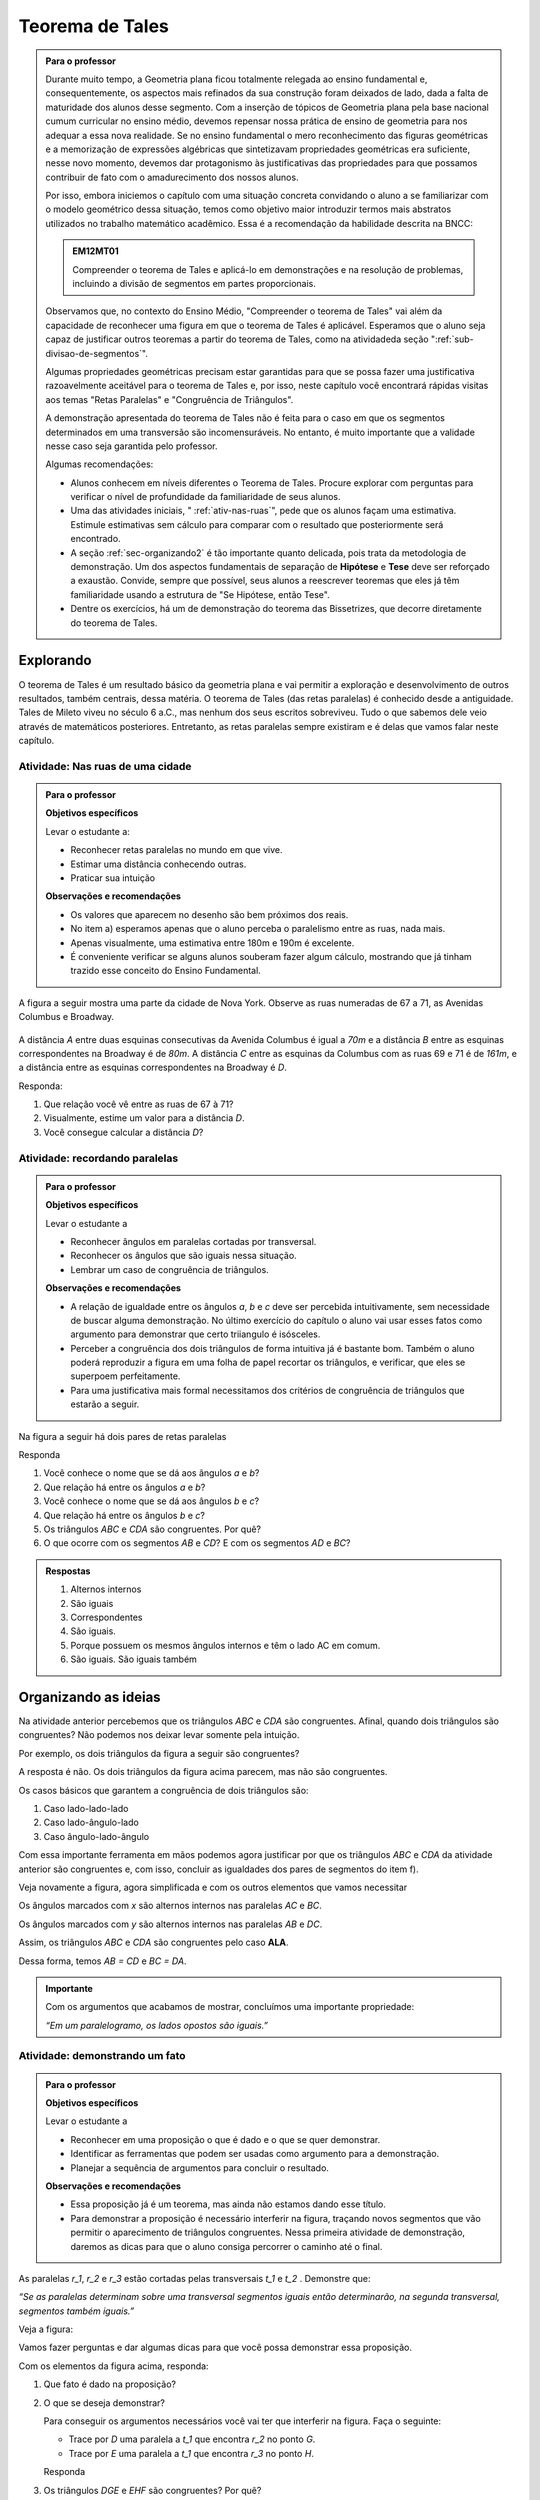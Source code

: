 ****************
Teorema de Tales
****************



.. admonition:: Para o professor

   Durante muito tempo, a Geometria plana ficou totalmente relegada ao ensino fundamental e, consequentemente, os aspectos mais refinados da sua construção foram deixados de lado, dada a falta de maturidade dos alunos desse segmento. Com a inserção de tópicos de Geometria plana pela base nacional cumum curricular no ensino médio, devemos repensar nossa prática de ensino de geometria para nos adequar a  essa nova realidade. Se no ensino fundamental o mero reconhecimento das figuras geométricas e a memorização de expressões algébricas que sintetizavam propriedades geométricas era suficiente, nesse novo momento, devemos dar protagonismo às justificativas das propriedades para que possamos contribuir de fato com o amadurecimento dos nossos alunos.
   
   Por isso, embora iniciemos o capítulo com uma situação concreta convidando o aluno a se familiarizar com o modelo geométrico dessa situação, temos como objetivo maior introduzir termos mais abstratos utilizados no trabalho matemático acadêmico. Essa é a recomendação da habilidade descrita na BNCC:
   
   .. admonition:: EM12MT01 

      Compreender o teorema de Tales e aplicá-lo em demonstrações e na resolução de problemas, incluindo a divisão de segmentos em partes proporcionais.
   
   
   Observamos que, no contexto do Ensino Médio, "Compreender o teorema de Tales" vai além da capacidade de reconhecer uma figura em que o teorema de Tales é aplicável. Esperamos que o aluno seja capaz de justificar outros teoremas a partir do teorema de Tales, como na atividadeda seção ":ref:`sub-divisao-de-segmentos`".
   
   Algumas propriedades geométricas precisam estar garantidas para que se possa fazer uma justificativa razoavelmente aceitável para o teorema de Tales e, por isso, neste capítulo você encontrará rápidas visitas aos temas "Retas Paralelas" e "Congruência de Triângulos".
   
   A demonstração apresentada do teorema de Tales não é feita para o caso em que os segmentos determinados em uma transversão são incomensuráveis. No entanto, é muito importante que a validade nesse caso seja garantida pelo professor.
   
   Algumas recomendações:
   
   * Alunos conhecem em níveis diferentes o Teorema de Tales. Procure explorar com perguntas para verificar o nível de profundidade da familiaridade de seus alunos.
   * Uma das atividades iniciais, " :ref:`ativ-nas-ruas`", pede que os alunos façam uma estimativa. Estimule estimativas sem cálculo para comparar com o resultado que posteriormente será encontrado.
   * A seção :ref:`sec-organizando2` é tão importante quanto delicada, pois trata da metodologia de demonstração. Um dos aspectos fundamentais de separação de **Hipótese** e **Tese** deve ser reforçado a exaustão. Convide, sempre que possível, seus alunos a reescrever teoremas que eles já têm familiaridade usando a estrutura de "Se Hipótese, então Tese".
   * Dentre os exercícios, há um de demonstração do teorema das Bissetrizes, que decorre diretamente do teorema de Tales.
   
   

.. _sec-explorando:

Explorando
=========

O teorema de Tales é um resultado básico da geometria plana e vai permitir a exploração e desenvolvimento de outros resultados, também centrais, dessa matéria. O teorema de Tales (das retas paralelas) é conhecido desde a antiguidade. Tales de Mileto viveu no século 6 a.C., mas nenhum dos seus escritos sobreviveu. Tudo o que sabemos dele veio através de matemáticos posteriores. Entretanto, as retas paralelas sempre existiram e é delas que vamos falar neste capítulo.


.. _ativ-nas-ruas:

Atividade: Nas ruas de uma cidade
---------------------------------

.. admonition:: Para o professor

  **Objetivos específicos**
  
  Levar o estudante a:
  
  * Reconhecer retas paralelas no mundo em que vive. 
  * Estimar uma distância conhecendo outras.
  * Praticar sua intuição
  
  **Observações e recomendações**
  
  * Os valores que aparecem no desenho são bem próximos dos reais.
  * No item a) esperamos apenas que o aluno perceba o paralelismo entre as ruas, nada mais.
  * Apenas visualmente, uma estimativa entre 180m e 190m é excelente.
  * É conveniente verificar se alguns alunos souberam fazer algum cálculo, mostrando que já tinham trazido esse conceito do Ensino Fundamental.
  
A figura a seguir mostra uma parte da cidade de Nova York. Observe as ruas numeradas de 67 a 71, as Avenidas Columbus e Broadway.

.. figure:: _resources/Fig-tales-01.png

A distância `A` entre duas esquinas consecutivas da Avenida Columbus é igual a `70m` e a distância `B` entre as esquinas correspondentes na Broadway é de `80m`. A distância `C` entre as esquinas da Columbus com as ruas 69 e 71 é de `161m`, e a distância entre as esquinas correspondentes na Broadway é `D`.

Responda:

#. Que relação você vê entre as ruas de 67 à 71?
#. Visualmente, estime um valor para a distância `D`.
#. Você consegue calcular a distância `D`?


.. _ativ-recordando-paralelas:

Atividade: recordando paralelas
-------------------------------


.. admonition:: Para o professor

   **Objetivos específicos**
   
   Levar o estudante a
   
   * Reconhecer ângulos em paralelas cortadas por transversal. 
   * 	Reconhecer os ângulos que são iguais nessa situação.
   * Lembrar um caso de congruência de triângulos.
   
   **Observações e recomendações**
   
   * A relação de igualdade entre os ângulos `a`, `b` e `c` deve ser percebida intuitivamente, sem necessidade de buscar alguma demonstração. No último exercício do capítulo o aluno vai usar esses fatos como argumento para demonstrar que certo triiangulo é isósceles.
   * 	Perceber a congruência dos dois triângulos de forma intuitiva já é bastante bom. Também o aluno poderá reproduzir a figura em uma folha de papel recortar os triângulos, e verificar, que eles se superpoem perfeitamente.
   * 	Para uma justificativa mais formal necessitamos dos critérios de congruência de triângulos que estarão a seguir.
   
Na figura a seguir há dois pares de retas paralelas

.. tikz:: legenda
  \draw [shift={(-0.7404492822759008,2.0323275076976457)},line width=0.8pt,color=green,fill=green,fill opacity=0.10000000149011612] (0,0) -- (-158.99677728856574:0.40327274248797285) arc (-158.99677728856574:-103.61977057805956:0.40327274248797285) -- cycle;
  \draw [shift={(-1.2241649681252438,0.03590094973762964)},line width=0.8pt,color=green,fill=green,fill opacity=0.10000000149011612] (0,0) -- (21.003222711434265:0.40327274248797285) arc (21.003222711434265:76.38022942194044:0.40327274248797285) -- cycle;
  \draw [shift={(2.5915772583373085,1.500873411683074)},line width=0.8pt,color=green,fill=green,fill opacity=0.10000000149011612] (0,0) -- (21.003222711434265:0.40327274248797285) arc (21.003222711434265:76.38022942194043:0.40327274248797285) -- cycle;
  \draw [line width=0.8pt] (-2.62,-0.5)-- (4.1,2.08);
  \draw [line width=0.8pt] (-2.7,1.28)-- (4.0347849649135,3.8656763704578623);
  \draw [line width=0.8pt] (-1.48,-1.02)-- (-0.38,3.52);
  \draw [line width=0.8pt] (2.32,0.38)-- (3.313758477838472,4.481512263078785);
  \draw [line width=0.8pt] (-0.7404492822759008,2.0323275076976457)-- (2.5915772583373085,1.500873411683074);
  \draw (-1.2,2.6) node[anchor=north west] {A};
  \draw (-1.3,0) node[anchor=north west] {B};
  \draw (2.5,1.4) node[anchor=north west] {C};
  \draw (2.5,4) node[anchor=north west] {D};
  \draw (-1.4,1.7) node[anchor=north west] {$ a $};
  \draw (-1,.9) node[anchor=north west] {$ b $};
  \draw (2.8,2.3) node[anchor=north west] {$ c $};
  \draw [line width=2.pt,color=red] (-1.2241649681252438,0.03590094973762964)-- (-0.7404492822759008,2.0323275076976457);
  \draw [line width=2.pt,color=red] (2.5915772583373085,1.500873411683074)-- (3.075292944186652,3.4972999696430898);
  \begin{scriptsize}
  \draw [fill=black] (-0.7404492822759008,2.0323275076976457) circle (1.0pt);
  \draw [fill=black] (-1.2241649681252438,0.03590094973762964) circle (1.0pt);
  \draw [fill=black] (2.5915772583373085,1.500873411683074) circle (1.0pt);
  \draw [fill=black] (3.075292944186652,3.4972999696430898) circle (1.0pt);
  \end{scriptsize}
  
Responda

#. Você conhece o nome que se dá aos ângulos `a` e `b`?
#. Que relação há entre os ângulos `a` e `b`?
#. Você conhece o nome que se dá aos ângulos `b` e `c`?
#. Que relação há entre os ângulos `b` e `c`?
#. Os triângulos `ABC` e `CDA` são congruentes. Por quê?
#. O que ocorre com os segmentos `AB` e `CD`? E com os segmentos `AD` e `BC`?


.. admonition:: Respostas 

   #. Alternos internos
   #. São iguais
   #. Correspondentes
   #. São iguais.
   #. Porque possuem os mesmos ângulos internos e têm o lado AC em comum.
   #. São iguais. São iguais também


.. _sec-organizando-as-ideias:

Organizando as ideias 
=====================

Na atividade anterior percebemos que os triângulos `ABC` e `CDA` são congruentes. Afinal, quando dois triângulos são congruentes? Não podemos nos deixar levar somente pela intuição.

Por exemplo, os dois triângulos da figura a seguir são congruentes?


.. tikz:: 

   \draw [shift={(-3.12,2.96)},line width=0.8pt,color=green,fill=green,fill opacity=0.10000000149011612] (0,0) -- (-13.706961004079805:0.40139099339564077) arc (-13.706961004079805:56.29303899592019:0.40139099339564077) -- cycle;
   \draw [shift={(3.2665068298598277,4.71632784582858)},line width=0.8pt,color=green,fill=green,fill opacity=0.10000000149011612] (0,0) -- (167.21274687833522:0.40139099339564077) arc (167.21274687833522:238.21274687833528:0.40139099339564077) -- cycle;
   \draw [line width=0.8pt] (-3.12,2.96)-- (0.16,2.16);
   \draw [line width=0.8pt] (-3.12,2.96)-- (-1.8209561349802097,4.907321536218554);
   \draw [line width=0.8pt] (-1.8209561349802097,4.907321536218554)-- (0.16,2.16);
   \draw [line width=0.8pt] (1.4880625549427764,1.8465654931215187)-- (3.2665068298598277,4.71632784582858);
   \draw [line width=0.8pt] (3.2665068298598277,4.71632784582858)-- (0.9837136824628329,5.234431672164059);
   \draw [line width=0.8pt] (0.9837136824628329,5.234431672164059)-- (1.4880625549427764,1.8465654931215187);
   \draw (-3,4.5) node[anchor=north west] {$5$};
   \draw (2,5.5) node[anchor=north west] {$5$};
   \draw (-2,2.401245365278648) node[anchor=north west] {$7$};
   \draw (0.7,3.7) node[anchor=north west] {$7$};
   \draw (-2.7,3.4) node[anchor=north west] {$70^{\circ}$};
   \draw (2.1,4.7) node[anchor=north west] {$70^{\circ}$};
   \draw [fill=black] (-3.12,2.96) circle (1.0pt);
   \draw [fill=black] (0.16,2.16) circle (1.0pt);
   \draw [fill=black] (-1.8209561349802097,4.907321536218554) circle (1.0pt);
   \draw [fill=black] (1.4880625549427764,1.8465654931215187) circle (1.0pt);
   \draw [fill=black] (3.2665068298598277,4.71632784582858) circle (1.0pt);
   \draw [fill=black] (0.9837136824628329,5.234431672164059) circle (1.0pt);
   
A resposta é não. Os dois triângulos da figura acima parecem, mas não são congruentes.

Os casos básicos que garantem a congruência de dois triângulos são:

#. Caso lado-lado-lado
#. Caso lado-ângulo-lado
#. Caso ângulo-lado-ângulo


.. tikz:: 

   \draw [shift={(0.7,3.54)},line width=0.8pt,color=green,fill=green,fill opacity=0.10000000149011612] (0,0) -- (-20.772254682045826:0.4) arc (-20.772254682045826:6.4108400202324525:0.4) -- cycle;
   \draw [shift={(1.82,1.82)},line width=0.8pt,color=green,fill=green,fill opacity=0.10000000149011612] (0,0) -- (-20.77225468204584:0.4) arc (-20.77225468204584:6.410840020232449:0.4) -- cycle;
   \draw [shift={(5.74,2.52)},line width=0.8pt,color=green,fill=green,fill opacity=0.10000000149011612] (0,0) -- (52.073537674961365:0.4) arc (52.073537674961365:99.9720576873311:0.4) -- cycle;
   \draw [shift={(7.16,1.1)},line width=0.8pt,color=green,fill=green,fill opacity=0.10000000149011612] (0,0) -- (52.073537674961386:0.4) arc (52.073537674961386:99.9720576873311:0.4) -- cycle;
   \draw [shift={(6.94,4.06)},line width=0.8pt,color=green,fill=green,fill opacity=0.10000000149011612] (0,0) -- (169.56252464888183:0.4) arc (169.56252464888183:232.07353767496136:0.4) -- cycle;
   \draw [shift={(8.36,2.64)},line width=0.8pt,color=green,fill=green,fill opacity=0.10000000149011612] (0,0) -- (169.56252464888183:0.4) arc (169.56252464888183:232.07353767496136:0.4) -- cycle;
   \draw [line width=0.8pt] (-3.22,2.66)-- (-1.12,2.66);
   \draw [line width=0.8pt] (-3.22,2.66)-- (-2.62,3.86);
   \draw [line width=0.8pt] (-2.62,3.86)-- (-1.12,2.66);
   \draw [line width=0.8pt] (-2.3,0.84)-- (-0.2,0.84);
   \draw [line width=0.8pt] (-2.3,0.84)-- (-1.7,2.04);
   \draw [line width=0.8pt] (-1.7,2.04)-- (-0.2,0.84);
   \draw [line width=0.8pt] (0.7,3.54)-- (3.02,2.66);
   \draw [line width=0.8pt] (3.02,2.66)-- (2.48,3.74);
   \draw [line width=0.8pt] (2.48,3.74)-- (0.7,3.54);
   \draw [line width=0.8pt] (1.82,1.82)-- (4.14,0.94);
   \draw [line width=0.8pt] (4.14,0.94)-- (3.6,2.02);
   \draw [line width=0.8pt] (3.6,2.02)-- (1.82,1.82);
   \draw [line width=0.8pt] (5.74,2.52)-- (6.94,4.06);
   \draw [line width=0.8pt] (6.94,4.06)-- (5.42,4.34);
   \draw [line width=0.8pt] (5.42,4.34)-- (5.74,2.52);
   \draw [line width=0.8pt] (7.16,1.1)-- (8.36,2.64);
   \draw [line width=0.8pt] (8.36,2.64)-- (6.84,2.92);
   \draw [line width=0.8pt] (6.84,2.92)-- (7.16,1.1);
   \draw (-2.4,2.7) node[anchor=north west] {$ a $};
   \draw (-1.4,0.8) node[anchor=north west] {$ a $};
   \draw (1.4,4.1) node[anchor=north west] {$ a $};
   \draw (2.4,2.4) node[anchor=north west] {$ a $};
   \draw (6.35,3.4) node[anchor=north west] {$ a $};
   \draw (7.7,2.) node[anchor=north west] {$ a $};
   \draw (-1.9,3.9) node[anchor=north west] {$b$};
   \draw (-1,2) node[anchor=north west] {$b$};
   \draw (1.6,3.1) node[anchor=north west] {$b$};
   \draw (2.7,1.4) node[anchor=north west] {$b$};
   \draw (-3.3,3.6) node[anchor=north west] {$ c $};
   \draw (-2.32,1.8) node[anchor=north west] {$ c $};
   \draw (1.1,3.7) node[anchor=north west] {$\alpha$};
   \draw (2.2,2) node[anchor=north west] {$\alpha$};
   \draw (5.6,3.4) node[anchor=north west] {$\alpha$};
   \draw (7.,2) node[anchor=north west] {$\alpha$};
   \draw (6.1,4.1) node[anchor=north west] {$ \beta $};
   \draw (7.5,2.7) node[anchor=north west] {$ \beta $};
   \draw (-3,5.08) node[anchor=north west] {Caso LLL};
   \draw (1.,5.08) node[anchor=north west] {Caso LAL};
   \draw (5,5.06) node[anchor=north west] {Caso ALA};
   \draw [fill=black] (-3.22,2.66) circle (1.0pt);
   \draw [fill=black] (-1.12,2.66) circle (1.0pt);
   \draw [fill=black] (-2.62,3.86) circle (1.0pt);
   \draw [fill=black] (-2.3,0.84) circle (1.0pt);
   \draw [fill=black] (-0.2,0.84) circle (1.0pt);
   \draw [fill=black] (-1.7,2.04) circle (1.0pt);
   \draw [fill=black] (0.7,3.54) circle (1.0pt);
   \draw [fill=black] (3.02,2.66) circle (1.0pt);
   \draw [fill=black] (2.48,3.74) circle (1.0pt);
   \draw [fill=black] (1.82,1.82) circle (1.0pt);
   \draw [fill=black] (4.14,0.94) circle (1.0pt);
   \draw [fill=black] (3.6,2.02) circle (1.0pt);
   \draw [fill=black] (5.74,2.52) circle (1.0pt);
   \draw [fill=black] (6.94,4.06) circle (1.0pt);
   \draw [fill=black] (5.42,4.34) circle (1.0pt);
   \draw [fill=black] (7.16,1.1) circle (1.0pt);
   \draw [fill=black] (8.36,2.64) circle (1.0pt);
   \draw [fill=black] (6.84,2.92) circle (1.0pt);
   
Com essa importante ferramenta em mãos podemos agora justificar por que os triângulos `ABC` e `CDA` da atividade anterior são congruentes e, com isso, concluir as igualdades dos pares de segmentos do item f).

Veja novamente a figura, agora simplificada e com os outros elementos que vamos necessitar


.. tikz:: 

   \draw [shift={(-1.58,4.08)},line width=0.8pt,color=green,fill=green,fill opacity=0.10000000149011612] (0,0) -- (-11.245482805462865:0.5454545454545459) arc (-11.245482805462865:15.708637829015746:0.5454545454545459) -- cycle;
   \draw [shift={(1.84,3.4)},line width=0.8pt,color=green,fill=green,fill opacity=0.10000000149011612] (0,0) -- (168.75451719453713:0.5454545454545459) arc (168.75451719453713:195.70863782901574:0.5454545454545459) -- cycle;
   \draw [shift={(-1.58,4.08)},line width=0.8pt,color=blue,fill=blue,fill opacity=0.10000000149011612] (0,0) -- (-103.42183506788622:0.3636363636363639) arc (-103.42183506788622:-11.245482805462876:0.3636363636363639) -- cycle;
   \draw [shift={(1.84,3.4)},line width=0.8pt,color=blue,fill=blue,fill opacity=0.10000000149011612] (0,0) -- (76.57816493211381:0.3636363636363639) arc (76.57816493211381:168.75451719453713:0.3636363636363639) -- cycle;
   \draw [line width=0.8pt] (-2.,2.32)-- (1.84,3.4);
   \draw [line width=0.8pt] (-1.58,4.08)-- (-2.,2.32);
   \draw [line width=0.8pt] (-1.58,4.08)-- (2.26,5.16);
   \draw [line width=0.8pt] (2.26,5.16)-- (1.84,3.4);
   \draw [line width=0.8pt] (-1.58,4.08)-- (1.84,3.4);
   \draw [shift={(-1.58,4.08)},line width=0.8pt,color=blue] (-103.42183506788622:0.3636363636363639) arc (-103.42183506788622:-11.245482805462876:0.3636363636363639);
   \draw [shift={(-1.58,4.08)},line width=0.8pt,color=blue] (-103.42183506788622:0.27272727272727293) arc (-103.42183506788622:-11.245482805462876:0.27272727272727293);
   \draw [shift={(1.84,3.4)},line width=0.8pt,color=blue] (76.57816493211381:0.3636363636363639) arc (76.57816493211381:168.75451719453713:0.3636363636363639);
   \draw [shift={(1.84,3.4)},line width=0.8pt,color=blue] (76.57816493211381:0.27272727272727293) arc (76.57816493211381:168.75451719453713:0.27272727272727293);
   \draw (-0.9,4.3) node[anchor=north west] {$ x $};
   \draw (0.7,3.6) node[anchor=north west] {$ x $};
   \draw (-1.5,3.9) node[anchor=north west] {$ y $};
   \draw (1.4,4.3) node[anchor=north west] {$ y $};
   \draw [fill=black] (-2.,2.32) circle (1.0pt);
   \draw[color=black] (-2.064727272727273,2.0665454545454542) node {$B$};
   \draw [fill=black] (1.84,3.4) circle (1.0pt);
   \draw[color=black] (2.1,3.2) node {$C$};
   \draw [fill=black] (-1.58,4.08) circle (1.0pt);
   \draw[color=black] (-1.6465454545454545,4.412) node {$A$};
   \draw [fill=black] (2.26,5.16) circle (1.0pt);
   \draw[color=black] (2.2807272727272756,5.466545454545455) node {$D$};
   
Os ângulos marcados com `x` são alternos internos nas paralelas `AC` e `BC`.

Os ângulos marcados com `y` são alternos internos nas paralelas `AB` e `DC`.

Assim, os triângulos `ABC` e `CDA` são congruentes pelo caso **ALA**.

Dessa forma, temos `AB = CD` e `BC = DA`.


.. admonition:: Importante 

   Com os argumentos que acabamos de mostrar, concluímos uma importante propriedade: 
   
   *“Em um paralelogramo, os lados opostos são iguais.”*
   

.. _ativ-demonstrando-um-fato:

Atividade: demonstrando um fato
-------------------------------


.. admonition:: Para o professor

   **Objetivos específicos**
   
   Levar o estudante a 
   
   * Reconhecer em uma proposição o que é dado e o que se quer demonstrar. 
   * Identificar as ferramentas que podem ser usadas como argumento para a demonstração.
   * Planejar a sequência de argumentos para concluir o resultado.
   
   **Observações e recomendações**
   
   * Essa proposição já é um teorema, mas ainda não estamos dando esse título.
   * Para demonstrar a proposição é necessário interferir na figura, traçando novos segmentos que vão permitir o aparecimento de triângulos congruentes. Nessa primeira atividade de demonstração, daremos as dicas para que o aluno consiga percorrer o caminho até o final.
   

As paralelas `r_1`, `r_2` e `r_3` estão cortadas pelas transversais `t_1` e `t_2` . Demonstre que:


*“Se as paralelas determinam sobre uma transversal segmentos iguais então determinarão, na segunda transversal, segmentos também iguais.”*


Veja a figura:


.. tikz:: 

   \draw [line width=0.8pt] (-2.7,0.)-- (4.6,0.);
   \draw [line width=0.8pt] (-2.7,2.68)-- (4.56,2.68);
   \draw [line width=0.8pt] (-2.7,1.34)-- (4.58,1.34);
   \draw [line width=0.8pt] (-1.54,3.3)-- (-2.2,-0.74);
   \draw [line width=0.8pt] (-0.16,3.32)-- (4.66,-0.7);
   \draw (-2.1,3.2) node[anchor=north west] {A};
   \draw (-2.3,1.9) node[anchor=north west] {B};
   \draw (-2.6,0.5) node[anchor=north west] {C};
   \draw (0.558,3.2) node[anchor=north west] {D};
   \draw (2.2,1.9) node[anchor=north west] {E};
   \draw (3.9,0.5) node[anchor=north west] {F};
   \draw (-3.3,2.9) node[anchor=north west] {$r_1$};
   \draw (-3.3,1.6) node[anchor=north west] {$r_2$};
   \draw (-3.3,0.3) node[anchor=north west] {$r_3$};
   \draw (-2.4,-0.8) node[anchor=north west] {$t_1$};
   \draw (4.76,-0.8) node[anchor=north west] {$t_2$};
   \draw [fill=black] (-1.6412871287128707,2.68) circle (1.0pt);
   \draw [fill=black] (-1.86019801980198,1.34) circle (1.0pt);
   \draw [fill=black] (-2.079108910891089,0.) circle (1.0pt);
   \draw [fill=black] (0.6073631840796017,2.68) circle (1.0pt);
   \draw [fill=black] (2.214029850746268,1.34) circle (1.0pt);
   \draw [fill=black] (3.8206965174129355,0.) circle (1.0pt);

Vamos fazer perguntas e dar algumas dicas para que você possa demonstrar essa proposição.

Com os elementos da figura acima, responda:

#. Que fato é dado na proposição?
#. O que se deseja demonstrar?

   Para conseguir os argumentos necessários você vai ter que interferir na figura. Faça o seguinte:

   * Trace por `D` uma paralela a `t_1` que encontra `r_2` no ponto `G`.
   * Trace por `E` uma paralela a `t_1` que encontra `r_3` no ponto `H`.

   Responda

#. Os triângulos `DGE` e `EHF` são congruentes? Por quê?
#. O que se conclui da congruência dos triângulos `DGE` e `EHF`?


.. admonition:: Resposta 

   #. `AB = BC`
   #. `DE = EF`
   #. Os triângulos `DGE` e `EHF` são congruentes pelo caso **ALA**.
   
      De fato, `ABGD` e `BCHE` são paralelogramos. Daí, `DG = AB = BC = EH`.
   
      Além disso, os dois triângulos possuem mesmos ângulos pois `DG` e `EH` são paralelos, da mesma forma que `GE` e `HF` são também paralelos.
   
   #. Dessa congruência conclui-se que `DE = EF` que queríamos demonstrar


.. _ativ-divisao-de-segmentos:

Atividade: dividindo um segmento em partes iguais
-------------------------------------------------


.. admonition:: Para o professor

   **Objetivos específicos**
   
   Levar o estudante a 
   
   * Perceber que nossa visão é limitada e nossos instrumentos de medida são limitados e imperfeitos.
   * Aprender que construções geométricas não dependem de medidas.
   * Perceber que construções geométricas mostram resultados exatos, coisa que nossos sentidos não permitem.
   * Executar concretamente uma aplicação de algo que ele mesmo demonstrou.
   
   **Observações e recomendações**
   
   * Medir alguma coisa com a régua sempre acarreta erros, para mais ou para menos, pois nossa visão não é muito boa. Uma experiância interessante é desenhar um segmento no papel e pedir para vários alunos usarem a régua para medir o comprimento. Depois, peça que eles multipliquem a medida por um número grande (isso amplia qualquer erro) e verifique os resultados.
   * As construções geométricas mostram processos exatos para executar diversas coisas. Quando as executamos concretamente com os instumentos de desenho, certamente também cometeremos erros, mas estes serão muito menores do que os outros que foram feitos atrvés de medidas
   
Um segmento desenhado no papel precisa ser dividido em três partes iguais. Um aluno fez assim:

Com uma régua mediu seu comprimento encontrando `7,1cm`.

Com a calculadora dividiu essa medida por 3.

Ele pretende usar a régua para aplicar sobre o segmento a medida que aparece na calculadora.

Responda

#. Que número o visor da calculadora mostrou quando o segmento dado foi dividido por 3?
#. Você consegue, com a régua, marcar sobre o segmento a medida que a calculadora mostrou?

   Você percebe aí uma dificuldade. Nossos sentidos são limitados e a régua não marca com precisão frações menores que 1 milímetro. Como fazer então?

   A resposta está na atividade anterior.

   Faça assim:

   Nosso segmento chama-se `AB`.

   * A partir de A trace uma semirreta `AX` (que não contenha o segmento `AB`).
   * Com o compasso em uma abertura qualquer assinale, a partir de `A`, três segmentos iguais. Chamaremos esses pontos sobre a semirreta `AX` de `M`, `N` e `P`. Veja a figura.


   .. tikz:: 

      \draw [line width=0.8pt] (0.,0.)-- (4.5,0.);
      \draw [line width=0.8pt] (0.,0.)-- (6.38,-3.18);
      \draw (1.46,-1.04) node[anchor=north west] {M};
      \draw (3.26,-1.88) node[anchor=north west] {N};
      \draw (5.08,-2.8) node[anchor=north west] {P};
      \draw (6.5,-2.96) node[anchor=north west] {X};
      \draw [line width=0.8pt] (0.,0.)-- (1.7450813116921962,-0.8698054186804365);
      \draw [line width=0.8pt] (0.8813642797528934,-0.33874063957697237) -- (0.8010678993991632,-0.4998384089659029);
      \draw [line width=0.8pt] (0.9440134122930329,-0.369967009714534) -- (0.8637170319393028,-0.5310647791034646);
      \draw [line width=0.8pt] (1.7450813116921962,-0.8698054186804365)-- (3.4901626233843923,-1.739610837360873);
      \draw [line width=0.8pt] (2.6264455914450897,-1.2085460582574088) -- (2.546149211091359,-1.3696438276463392);
      \draw [line width=0.8pt] (2.6890947239852294,-1.2397724283949703) -- (2.608798343631499,-1.4008701977839009);
      \draw [line width=0.8pt] (3.4901626233843923,-1.739610837360873)-- (5.235243935076588,-2.6094162560413094);
      \draw [line width=0.8pt] (4.371526903137285,-2.078351476937845) -- (4.291230522783555,-2.239449246326776);
      \draw [line width=0.8pt] (4.4341760356774245,-2.1095778470754065) -- (4.353879655323694,-2.2706756164643376);
      \draw [fill=black] (0.,0.) circle (1.0pt);
      \draw[color=black] (-0.06,0.31) node {$A$};
      \draw [fill=black] (4.5,0.) circle (1.0pt);
      \draw[color=black] (4.46,0.33) node {$B$};
      \draw [fill=black] (1.7450813116921962,-0.8698054186804365) circle (2.0pt);
      \draw [fill=black] (3.4901626233843923,-1.739610837360873) circle (2.0pt);
      \draw [fill=black] (5.235243935076588,-2.6094162560413094) circle (2.0pt);

   Em seguida trace a reta `PB` e trace paralelas a ela pelos pontos `M` e `N`. Essas retas cortarão o segmento `AB` nos pontos `C` e `D`.


   .. tikz:: 

     \draw [line width=0.8pt] (0.,0.)-- (4.5,0.);
     \draw [line width=0.8pt] (0.,0.)-- (6.38,-3.18);
     \draw (1.46,-1.04) node[anchor=north west] {M};
     \draw (3.26,-1.88) node[anchor=north west] {N};
     \draw (5.08,-2.8) node[anchor=north west] {P};
     \draw (6.5,-2.96) node[anchor=north west] {X};
     \draw [line width=0.8pt] (0.,0.)-- (1.7450813116921962,-0.8698054186804365);
     \draw [line width=0.8pt] (0.8813642797528934,-0.33874063957697215) -- (0.8010678993991632,-0.49983840896590276);
     \draw [line width=0.8pt] (0.9440134122930329,-0.3699670097145338) -- (0.8637170319393028,-0.5310647791034644);
     \draw [line width=0.8pt] (1.7450813116921962,-0.8698054186804365)-- (3.4901626233843923,-1.739610837360873);
     \draw [line width=0.8pt] (2.6264455914450897,-1.2085460582574086) -- (2.546149211091359,- 1.3696438276463392);
     \draw [line width=0.8pt] (2.6890947239852294,-1.2397724283949703) -- (2.608798343631499,-1.4008701977839009);
     \draw [line width=0.8pt] (3.4901626233843923,-1.739610837360873)-- (5.235243935076588,-2.6094162560413094);
     \draw [line width=0.8pt] (4.371526903137285,-2.078351476937845) -- (4.291230522783555,-2.239449246326776);
     \draw [line width=0.8pt] (4.4341760356774245,-2.1095778470754065) -- (4.353879655323694,-2.2706756164643376);
     \draw [line width=0.8pt,dash pattern=on 1pt off 1pt,color=blue] (4.5,0.)--  (5.235243935076588,-2.6094162560413094);
     \draw [line width=0.8pt,dash pattern=on 1pt off 1pt,color=blue] (1.7450813116921962,-0.8698054186804365)-- (1.5,0.);
     \draw [line width=0.8pt,dash pattern=on 1pt off 1pt,color=blue] (3.4901626233843923,-1.739610837360873)-- (3.,0.);
     \draw [color=red](1.34,0.6) node[anchor=north west] {C};
     \draw [color=red](2.88,0.6) node[anchor=north west] {D};
     \draw [fill=black] (0.,0.) circle (1.0pt);
     \draw[color=black] (-0.06,0.31) node {$A$};
     \draw [fill=black] (4.5,0.) circle (1.0pt);
     \draw[color=black] (4.46,0.33) node {$B$};
     \draw [fill=black] (1.7450813116921962,-0.8698054186804365) circle (1.0pt);
     \draw [fill=black] (3.4901626233843923,-1.739610837360873) circle (1.0pt);
     \draw [fill=black] (5.235243935076588,-2.6094162560413094) circle (1.0pt);
     \draw [fill=red] (1.5,0.) circle (1.5pt);
     \draw [fill=red] (3.,0.) circle (1.5pt);
   Responda

#. Com esse procedimento, explique por que os pontos `C` e `D` dividem o segmento `AB` em três partes iguais.
#. Para dividir um segmento em partes iguais há necessidade de fazer medidas?


.. admonition:: Resposta 

   #. 2,3666666
   #. Não
   #. Porque quando paralelas são cortadas por transversais se, em uma delas os segmentos são iguais `(AM = MN = NP)` então sobre a outra os segmentos correspondentes serão também iguais `(AC = CD = DB)`.
   #. Não

   
   











   








   

   
   

   




   

   





   





   
   










    
